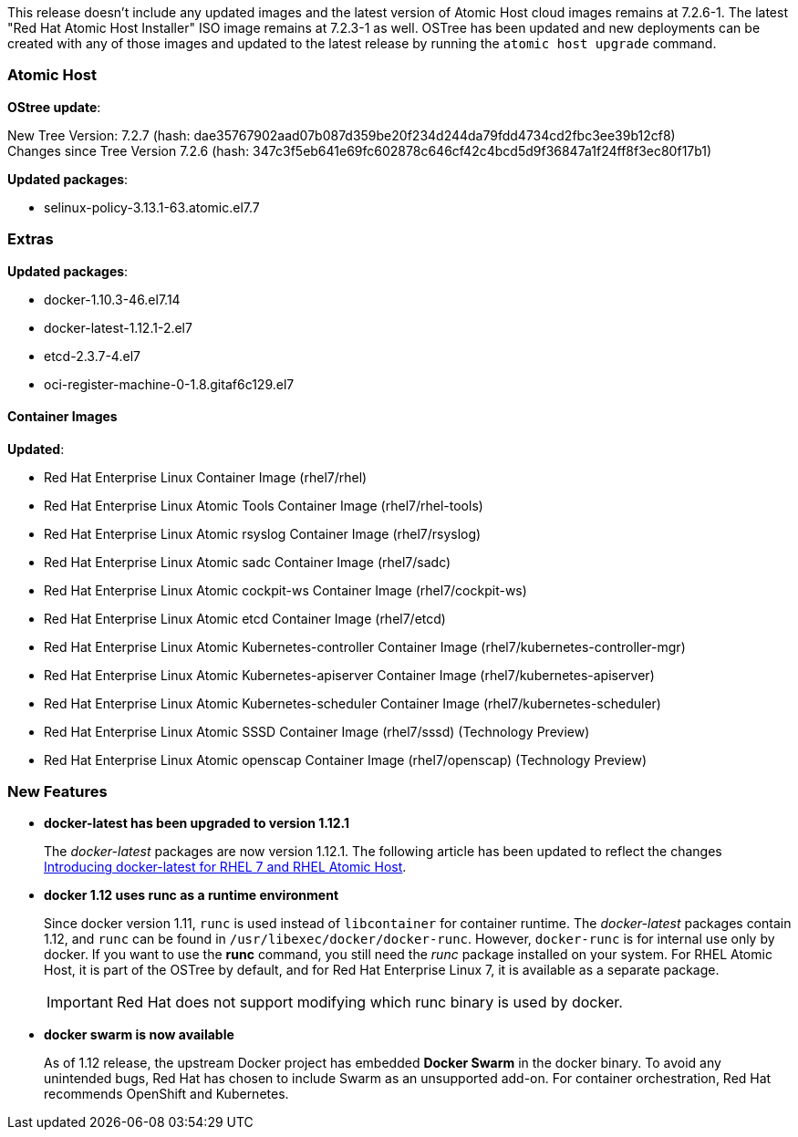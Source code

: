 This release doesn't include any updated images and the latest version of Atomic Host cloud images remains at 7.2.6-1. The latest "Red Hat Atomic Host Installer" ISO image remains at 7.2.3-1 as well. OSTree has been updated and new deployments can be created with any of those images and updated to the latest release by running the `atomic host upgrade` command.

=== Atomic Host

*OStree update*:

New Tree Version: 7.2.7 (hash: dae35767902aad07b087d359be20f234d244da79fdd4734cd2fbc3ee39b12cf8) +
Changes since Tree Version 7.2.6 (hash: 347c3f5eb641e69fc602878c646cf42c4bcd5d9f36847a1f24ff8f3ec80f17b1)

*Updated packages*:

* selinux-policy-3.13.1-63.atomic.el7.7

=== Extras

*Updated packages*:

* docker-1.10.3-46.el7.14
* docker-latest-1.12.1-2.el7
* etcd-2.3.7-4.el7
* oci-register-machine-0-1.8.gitaf6c129.el7

==== Container Images

*Updated*:

*	Red Hat Enterprise Linux Container Image (rhel7/rhel)
*	Red Hat Enterprise Linux Atomic Tools Container Image (rhel7/rhel-tools)
*	Red Hat Enterprise Linux Atomic rsyslog Container Image (rhel7/rsyslog)
*	Red Hat Enterprise Linux Atomic sadc Container Image (rhel7/sadc)
*	Red Hat Enterprise Linux Atomic cockpit-ws Container Image (rhel7/cockpit-ws)
*	Red Hat Enterprise Linux Atomic etcd Container Image (rhel7/etcd)
*	Red Hat Enterprise Linux Atomic Kubernetes-controller Container Image (rhel7/kubernetes-controller-mgr)
*	Red Hat Enterprise Linux Atomic Kubernetes-apiserver Container Image (rhel7/kubernetes-apiserver)
*	Red Hat Enterprise Linux Atomic Kubernetes-scheduler Container Image (rhel7/kubernetes-scheduler)
*	Red Hat Enterprise Linux Atomic SSSD Container Image (rhel7/sssd) (Technology Preview)
* Red Hat Enterprise Linux Atomic openscap Container Image (rhel7/openscap) (Technology Preview)

=== New Features

* *docker-latest has been upgraded to version 1.12.1*
+
The _docker-latest_ packages are now version 1.12.1. The following article has been updated to reflect the changes link:https://access.redhat.com/articles/2317361[Introducing docker-latest for RHEL 7 and RHEL Atomic Host].

* *docker 1.12 uses runc as a runtime environment*
+
// https://bugzilla.redhat.com/show_bug.cgi?id=1366405
+
Since docker version 1.11, `runc` is used instead of `libcontainer` for container runtime. The _docker-latest_ packages contain 1.12, and `runc` can be found in `/usr/libexec/docker/docker-runc`. However, `docker-runc` is for internal use only by docker. If you want to use the *runc* command, you still need the _runc_ package installed on your system. For RHEL Atomic Host, it is part of the OSTree by default, and for Red Hat Enterprise Linux 7, it is available as a separate package.
+
[IMPORTANT]
Red Hat does not support modifying which runc binary is used by docker.

* *docker swarm is now available*
+
// https://bugzilla.redhat.com/show_bug.cgi?id=XXXXXX
+
As of 1.12 release, the upstream Docker project has embedded *Docker Swarm* in the docker  binary. To avoid any unintended bugs, Red Hat has chosen to include Swarm as an unsupported add-on. For container orchestration, Red Hat recommends OpenShift and Kubernetes.
